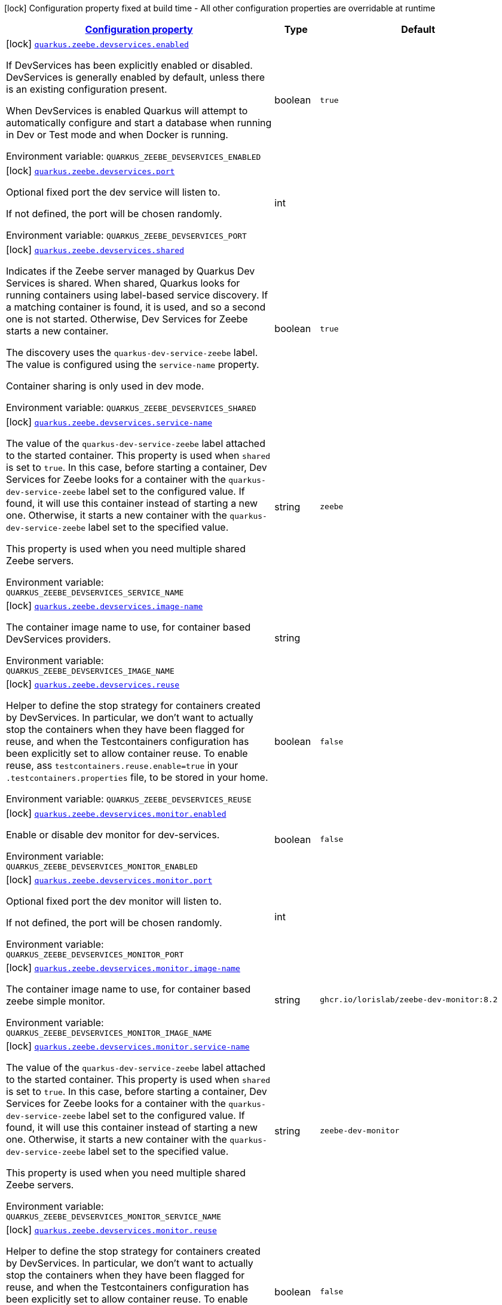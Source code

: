 
:summaryTableId: quarkus-zeebe
[.configuration-legend]
icon:lock[title=Fixed at build time] Configuration property fixed at build time - All other configuration properties are overridable at runtime
[.configuration-reference.searchable, cols="80,.^10,.^10"]
|===

h|[[quarkus-zeebe_configuration]]link:#quarkus-zeebe_configuration[Configuration property]

h|Type
h|Default

a|icon:lock[title=Fixed at build time] [[quarkus-zeebe_quarkus.zeebe.devservices.enabled]]`link:#quarkus-zeebe_quarkus.zeebe.devservices.enabled[quarkus.zeebe.devservices.enabled]`

[.description]
--
If DevServices has been explicitly enabled or disabled. DevServices is generally enabled by default, unless there is an existing configuration present.

When DevServices is enabled Quarkus will attempt to automatically configure and start a database when running in Dev or Test mode and when Docker is running.

ifdef::add-copy-button-to-env-var[]
Environment variable: env_var_with_copy_button:+++QUARKUS_ZEEBE_DEVSERVICES_ENABLED+++[]
endif::add-copy-button-to-env-var[]
ifndef::add-copy-button-to-env-var[]
Environment variable: `+++QUARKUS_ZEEBE_DEVSERVICES_ENABLED+++`
endif::add-copy-button-to-env-var[]
--|boolean 
|`true`


a|icon:lock[title=Fixed at build time] [[quarkus-zeebe_quarkus.zeebe.devservices.port]]`link:#quarkus-zeebe_quarkus.zeebe.devservices.port[quarkus.zeebe.devservices.port]`

[.description]
--
Optional fixed port the dev service will listen to.

If not defined, the port will be chosen randomly.

ifdef::add-copy-button-to-env-var[]
Environment variable: env_var_with_copy_button:+++QUARKUS_ZEEBE_DEVSERVICES_PORT+++[]
endif::add-copy-button-to-env-var[]
ifndef::add-copy-button-to-env-var[]
Environment variable: `+++QUARKUS_ZEEBE_DEVSERVICES_PORT+++`
endif::add-copy-button-to-env-var[]
--|int 
|


a|icon:lock[title=Fixed at build time] [[quarkus-zeebe_quarkus.zeebe.devservices.shared]]`link:#quarkus-zeebe_quarkus.zeebe.devservices.shared[quarkus.zeebe.devservices.shared]`

[.description]
--
Indicates if the Zeebe server managed by Quarkus Dev Services is shared. When shared, Quarkus looks for running containers using label-based service discovery. If a matching container is found, it is used, and so a second one is not started. Otherwise, Dev Services for Zeebe starts a new container.

The discovery uses the `quarkus-dev-service-zeebe` label. The value is configured using the `service-name` property.

Container sharing is only used in dev mode.

ifdef::add-copy-button-to-env-var[]
Environment variable: env_var_with_copy_button:+++QUARKUS_ZEEBE_DEVSERVICES_SHARED+++[]
endif::add-copy-button-to-env-var[]
ifndef::add-copy-button-to-env-var[]
Environment variable: `+++QUARKUS_ZEEBE_DEVSERVICES_SHARED+++`
endif::add-copy-button-to-env-var[]
--|boolean 
|`true`


a|icon:lock[title=Fixed at build time] [[quarkus-zeebe_quarkus.zeebe.devservices.service-name]]`link:#quarkus-zeebe_quarkus.zeebe.devservices.service-name[quarkus.zeebe.devservices.service-name]`

[.description]
--
The value of the `quarkus-dev-service-zeebe` label attached to the started container. This property is used when `shared` is set to `true`. In this case, before starting a container, Dev Services for Zeebe looks for a container with the `quarkus-dev-service-zeebe` label set to the configured value. If found, it will use this container instead of starting a new one. Otherwise, it starts a new container with the `quarkus-dev-service-zeebe` label set to the specified value.

This property is used when you need multiple shared Zeebe servers.

ifdef::add-copy-button-to-env-var[]
Environment variable: env_var_with_copy_button:+++QUARKUS_ZEEBE_DEVSERVICES_SERVICE_NAME+++[]
endif::add-copy-button-to-env-var[]
ifndef::add-copy-button-to-env-var[]
Environment variable: `+++QUARKUS_ZEEBE_DEVSERVICES_SERVICE_NAME+++`
endif::add-copy-button-to-env-var[]
--|string 
|`zeebe`


a|icon:lock[title=Fixed at build time] [[quarkus-zeebe_quarkus.zeebe.devservices.image-name]]`link:#quarkus-zeebe_quarkus.zeebe.devservices.image-name[quarkus.zeebe.devservices.image-name]`

[.description]
--
The container image name to use, for container based DevServices providers.

ifdef::add-copy-button-to-env-var[]
Environment variable: env_var_with_copy_button:+++QUARKUS_ZEEBE_DEVSERVICES_IMAGE_NAME+++[]
endif::add-copy-button-to-env-var[]
ifndef::add-copy-button-to-env-var[]
Environment variable: `+++QUARKUS_ZEEBE_DEVSERVICES_IMAGE_NAME+++`
endif::add-copy-button-to-env-var[]
--|string 
|


a|icon:lock[title=Fixed at build time] [[quarkus-zeebe_quarkus.zeebe.devservices.reuse]]`link:#quarkus-zeebe_quarkus.zeebe.devservices.reuse[quarkus.zeebe.devservices.reuse]`

[.description]
--
Helper to define the stop strategy for containers created by DevServices. In particular, we don't want to actually stop the containers when they have been flagged for reuse, and when the Testcontainers configuration has been explicitly set to allow container reuse. To enable reuse, ass `testcontainers.reuse.enable=true` in your `.testcontainers.properties` file, to be stored in your home.

ifdef::add-copy-button-to-env-var[]
Environment variable: env_var_with_copy_button:+++QUARKUS_ZEEBE_DEVSERVICES_REUSE+++[]
endif::add-copy-button-to-env-var[]
ifndef::add-copy-button-to-env-var[]
Environment variable: `+++QUARKUS_ZEEBE_DEVSERVICES_REUSE+++`
endif::add-copy-button-to-env-var[]
--|boolean 
|`false`


a|icon:lock[title=Fixed at build time] [[quarkus-zeebe_quarkus.zeebe.devservices.monitor.enabled]]`link:#quarkus-zeebe_quarkus.zeebe.devservices.monitor.enabled[quarkus.zeebe.devservices.monitor.enabled]`

[.description]
--
Enable or disable dev monitor for dev-services.

ifdef::add-copy-button-to-env-var[]
Environment variable: env_var_with_copy_button:+++QUARKUS_ZEEBE_DEVSERVICES_MONITOR_ENABLED+++[]
endif::add-copy-button-to-env-var[]
ifndef::add-copy-button-to-env-var[]
Environment variable: `+++QUARKUS_ZEEBE_DEVSERVICES_MONITOR_ENABLED+++`
endif::add-copy-button-to-env-var[]
--|boolean 
|`false`


a|icon:lock[title=Fixed at build time] [[quarkus-zeebe_quarkus.zeebe.devservices.monitor.port]]`link:#quarkus-zeebe_quarkus.zeebe.devservices.monitor.port[quarkus.zeebe.devservices.monitor.port]`

[.description]
--
Optional fixed port the dev monitor will listen to.

If not defined, the port will be chosen randomly.

ifdef::add-copy-button-to-env-var[]
Environment variable: env_var_with_copy_button:+++QUARKUS_ZEEBE_DEVSERVICES_MONITOR_PORT+++[]
endif::add-copy-button-to-env-var[]
ifndef::add-copy-button-to-env-var[]
Environment variable: `+++QUARKUS_ZEEBE_DEVSERVICES_MONITOR_PORT+++`
endif::add-copy-button-to-env-var[]
--|int 
|


a|icon:lock[title=Fixed at build time] [[quarkus-zeebe_quarkus.zeebe.devservices.monitor.image-name]]`link:#quarkus-zeebe_quarkus.zeebe.devservices.monitor.image-name[quarkus.zeebe.devservices.monitor.image-name]`

[.description]
--
The container image name to use, for container based zeebe simple monitor.

ifdef::add-copy-button-to-env-var[]
Environment variable: env_var_with_copy_button:+++QUARKUS_ZEEBE_DEVSERVICES_MONITOR_IMAGE_NAME+++[]
endif::add-copy-button-to-env-var[]
ifndef::add-copy-button-to-env-var[]
Environment variable: `+++QUARKUS_ZEEBE_DEVSERVICES_MONITOR_IMAGE_NAME+++`
endif::add-copy-button-to-env-var[]
--|string 
|`ghcr.io/lorislab/zeebe-dev-monitor:8.2`


a|icon:lock[title=Fixed at build time] [[quarkus-zeebe_quarkus.zeebe.devservices.monitor.service-name]]`link:#quarkus-zeebe_quarkus.zeebe.devservices.monitor.service-name[quarkus.zeebe.devservices.monitor.service-name]`

[.description]
--
The value of the `quarkus-dev-service-zeebe` label attached to the started container. This property is used when `shared` is set to `true`. In this case, before starting a container, Dev Services for Zeebe looks for a container with the `quarkus-dev-service-zeebe` label set to the configured value. If found, it will use this container instead of starting a new one. Otherwise, it starts a new container with the `quarkus-dev-service-zeebe` label set to the specified value.

This property is used when you need multiple shared Zeebe servers.

ifdef::add-copy-button-to-env-var[]
Environment variable: env_var_with_copy_button:+++QUARKUS_ZEEBE_DEVSERVICES_MONITOR_SERVICE_NAME+++[]
endif::add-copy-button-to-env-var[]
ifndef::add-copy-button-to-env-var[]
Environment variable: `+++QUARKUS_ZEEBE_DEVSERVICES_MONITOR_SERVICE_NAME+++`
endif::add-copy-button-to-env-var[]
--|string 
|`zeebe-dev-monitor`


a|icon:lock[title=Fixed at build time] [[quarkus-zeebe_quarkus.zeebe.devservices.monitor.reuse]]`link:#quarkus-zeebe_quarkus.zeebe.devservices.monitor.reuse[quarkus.zeebe.devservices.monitor.reuse]`

[.description]
--
Helper to define the stop strategy for containers created by DevServices. In particular, we don't want to actually stop the containers when they have been flagged for reuse, and when the Testcontainers configuration has been explicitly set to allow container reuse. To enable reuse, ass `testcontainers.reuse.enable=true` in your `.testcontainers.properties` file, to be stored in your home.

ifdef::add-copy-button-to-env-var[]
Environment variable: env_var_with_copy_button:+++QUARKUS_ZEEBE_DEVSERVICES_MONITOR_REUSE+++[]
endif::add-copy-button-to-env-var[]
ifndef::add-copy-button-to-env-var[]
Environment variable: `+++QUARKUS_ZEEBE_DEVSERVICES_MONITOR_REUSE+++`
endif::add-copy-button-to-env-var[]
--|boolean 
|`false`


a|icon:lock[title=Fixed at build time] [[quarkus-zeebe_quarkus.zeebe.devservices.test.receiver-port]]`link:#quarkus-zeebe_quarkus.zeebe.devservices.test.receiver-port[quarkus.zeebe.devservices.test.receiver-port]`

[.description]
--
Optional fixed debug export receiver port the dev service will listen to.

If not defined, the port will be chosen randomly.

ifdef::add-copy-button-to-env-var[]
Environment variable: env_var_with_copy_button:+++QUARKUS_ZEEBE_DEVSERVICES_TEST_RECEIVER_PORT+++[]
endif::add-copy-button-to-env-var[]
ifndef::add-copy-button-to-env-var[]
Environment variable: `+++QUARKUS_ZEEBE_DEVSERVICES_TEST_RECEIVER_PORT+++`
endif::add-copy-button-to-env-var[]
--|int 
|


a|icon:lock[title=Fixed at build time] [[quarkus-zeebe_quarkus.zeebe.devservices.test.exporter]]`link:#quarkus-zeebe_quarkus.zeebe.devservices.test.exporter[quarkus.zeebe.devservices.test.exporter]`

[.description]
--
Disable or enable debug exporter for the test.

ifdef::add-copy-button-to-env-var[]
Environment variable: env_var_with_copy_button:+++QUARKUS_ZEEBE_DEVSERVICES_TEST_EXPORTER+++[]
endif::add-copy-button-to-env-var[]
ifndef::add-copy-button-to-env-var[]
Environment variable: `+++QUARKUS_ZEEBE_DEVSERVICES_TEST_EXPORTER+++`
endif::add-copy-button-to-env-var[]
--|boolean 
|`true`


a|icon:lock[title=Fixed at build time] [[quarkus-zeebe_quarkus.zeebe.devservices.debug-exporter.enabled]]`link:#quarkus-zeebe_quarkus.zeebe.devservices.debug-exporter.enabled[quarkus.zeebe.devservices.debug-exporter.enabled]`

[.description]
--
Enable or disable debug exporter.

ifdef::add-copy-button-to-env-var[]
Environment variable: env_var_with_copy_button:+++QUARKUS_ZEEBE_DEVSERVICES_DEBUG_EXPORTER_ENABLED+++[]
endif::add-copy-button-to-env-var[]
ifndef::add-copy-button-to-env-var[]
Environment variable: `+++QUARKUS_ZEEBE_DEVSERVICES_DEBUG_EXPORTER_ENABLED+++`
endif::add-copy-button-to-env-var[]
--|boolean 
|`false`


a|icon:lock[title=Fixed at build time] [[quarkus-zeebe_quarkus.zeebe.devservices.debug-exporter.receiver-port]]`link:#quarkus-zeebe_quarkus.zeebe.devservices.debug-exporter.receiver-port[quarkus.zeebe.devservices.debug-exporter.receiver-port]`

[.description]
--
Fixed debug export receiver port the localhost service will listen to.

ifdef::add-copy-button-to-env-var[]
Environment variable: env_var_with_copy_button:+++QUARKUS_ZEEBE_DEVSERVICES_DEBUG_EXPORTER_RECEIVER_PORT+++[]
endif::add-copy-button-to-env-var[]
ifndef::add-copy-button-to-env-var[]
Environment variable: `+++QUARKUS_ZEEBE_DEVSERVICES_DEBUG_EXPORTER_RECEIVER_PORT+++`
endif::add-copy-button-to-env-var[]
--|int 
|`8080`


a|icon:lock[title=Fixed at build time] [[quarkus-zeebe_quarkus.zeebe.dev-mode.watch-bpmn-files]]`link:#quarkus-zeebe_quarkus.zeebe.dev-mode.watch-bpmn-files[quarkus.zeebe.dev-mode.watch-bpmn-files]`

[.description]
--
Observe changes in the bpmn files.

ifdef::add-copy-button-to-env-var[]
Environment variable: env_var_with_copy_button:+++QUARKUS_ZEEBE_DEV_MODE_WATCH_BPMN_FILES+++[]
endif::add-copy-button-to-env-var[]
ifndef::add-copy-button-to-env-var[]
Environment variable: `+++QUARKUS_ZEEBE_DEV_MODE_WATCH_BPMN_FILES+++`
endif::add-copy-button-to-env-var[]
--|boolean 
|`true`


a|icon:lock[title=Fixed at build time] [[quarkus-zeebe_quarkus.zeebe.dev-mode.watch-bpmn-dir]]`link:#quarkus-zeebe_quarkus.zeebe.dev-mode.watch-bpmn-dir[quarkus.zeebe.dev-mode.watch-bpmn-dir]`

[.description]
--
Observe changes in the bpmn directory and subdirectories.

ifdef::add-copy-button-to-env-var[]
Environment variable: env_var_with_copy_button:+++QUARKUS_ZEEBE_DEV_MODE_WATCH_BPMN_DIR+++[]
endif::add-copy-button-to-env-var[]
ifndef::add-copy-button-to-env-var[]
Environment variable: `+++QUARKUS_ZEEBE_DEV_MODE_WATCH_BPMN_DIR+++`
endif::add-copy-button-to-env-var[]
--|boolean 
|`true`


a|icon:lock[title=Fixed at build time] [[quarkus-zeebe_quarkus.zeebe.dev-mode.watch-job-worker]]`link:#quarkus-zeebe_quarkus.zeebe.dev-mode.watch-job-worker[quarkus.zeebe.dev-mode.watch-job-worker]`

[.description]
--
Observe changes in the job worker.

ifdef::add-copy-button-to-env-var[]
Environment variable: env_var_with_copy_button:+++QUARKUS_ZEEBE_DEV_MODE_WATCH_JOB_WORKER+++[]
endif::add-copy-button-to-env-var[]
ifndef::add-copy-button-to-env-var[]
Environment variable: `+++QUARKUS_ZEEBE_DEV_MODE_WATCH_JOB_WORKER+++`
endif::add-copy-button-to-env-var[]
--|boolean 
|`true`


a|icon:lock[title=Fixed at build time] [[quarkus-zeebe_quarkus.zeebe.resources.enabled]]`link:#quarkus-zeebe_quarkus.zeebe.resources.enabled[quarkus.zeebe.resources.enabled]`

[.description]
--
Whether an auto scan BPMN process folder. Default true

ifdef::add-copy-button-to-env-var[]
Environment variable: env_var_with_copy_button:+++QUARKUS_ZEEBE_RESOURCES_ENABLED+++[]
endif::add-copy-button-to-env-var[]
ifndef::add-copy-button-to-env-var[]
Environment variable: `+++QUARKUS_ZEEBE_RESOURCES_ENABLED+++`
endif::add-copy-button-to-env-var[]
--|boolean 
|`true`


a|icon:lock[title=Fixed at build time] [[quarkus-zeebe_quarkus.zeebe.resources.location]]`link:#quarkus-zeebe_quarkus.zeebe.resources.location[quarkus.zeebe.resources.location]`

[.description]
--
BPMN process root folder. Default bpmn

ifdef::add-copy-button-to-env-var[]
Environment variable: env_var_with_copy_button:+++QUARKUS_ZEEBE_RESOURCES_LOCATION+++[]
endif::add-copy-button-to-env-var[]
ifndef::add-copy-button-to-env-var[]
Environment variable: `+++QUARKUS_ZEEBE_RESOURCES_LOCATION+++`
endif::add-copy-button-to-env-var[]
--|string 
|`bpmn`


a|icon:lock[title=Fixed at build time] [[quarkus-zeebe_quarkus.zeebe.metrics.enabled]]`link:#quarkus-zeebe_quarkus.zeebe.metrics.enabled[quarkus.zeebe.metrics.enabled]`

[.description]
--
Whether a metrics is enabled in case the micrometer or micro-profile metrics extension is present.

ifdef::add-copy-button-to-env-var[]
Environment variable: env_var_with_copy_button:+++QUARKUS_ZEEBE_METRICS_ENABLED+++[]
endif::add-copy-button-to-env-var[]
ifndef::add-copy-button-to-env-var[]
Environment variable: `+++QUARKUS_ZEEBE_METRICS_ENABLED+++`
endif::add-copy-button-to-env-var[]
--|boolean 
|`true`


a|icon:lock[title=Fixed at build time] [[quarkus-zeebe_quarkus.zeebe.health.enabled]]`link:#quarkus-zeebe_quarkus.zeebe.health.enabled[quarkus.zeebe.health.enabled]`

[.description]
--
Whether a health check is published in case the smallrye-health extension is present.

ifdef::add-copy-button-to-env-var[]
Environment variable: env_var_with_copy_button:+++QUARKUS_ZEEBE_HEALTH_ENABLED+++[]
endif::add-copy-button-to-env-var[]
ifndef::add-copy-button-to-env-var[]
Environment variable: `+++QUARKUS_ZEEBE_HEALTH_ENABLED+++`
endif::add-copy-button-to-env-var[]
--|boolean 
|`true`


a|icon:lock[title=Fixed at build time] [[quarkus-zeebe_quarkus.zeebe.tracing.enabled]]`link:#quarkus-zeebe_quarkus.zeebe.tracing.enabled[quarkus.zeebe.tracing.enabled]`

[.description]
--
Whether an opentracing is published in case the smallrye-opentracing extension is present.

ifdef::add-copy-button-to-env-var[]
Environment variable: env_var_with_copy_button:+++QUARKUS_ZEEBE_TRACING_ENABLED+++[]
endif::add-copy-button-to-env-var[]
ifndef::add-copy-button-to-env-var[]
Environment variable: `+++QUARKUS_ZEEBE_TRACING_ENABLED+++`
endif::add-copy-button-to-env-var[]
--|boolean 
|`true`


a| [[quarkus-zeebe_quarkus.zeebe.client.broker.gateway-address]]`link:#quarkus-zeebe_quarkus.zeebe.client.broker.gateway-address[quarkus.zeebe.client.broker.gateway-address]`

[.description]
--
Zeebe gateway address. Default: localhost:26500

ifdef::add-copy-button-to-env-var[]
Environment variable: env_var_with_copy_button:+++QUARKUS_ZEEBE_CLIENT_BROKER_GATEWAY_ADDRESS+++[]
endif::add-copy-button-to-env-var[]
ifndef::add-copy-button-to-env-var[]
Environment variable: `+++QUARKUS_ZEEBE_CLIENT_BROKER_GATEWAY_ADDRESS+++`
endif::add-copy-button-to-env-var[]
--|string 
|`localhost:26500`


a| [[quarkus-zeebe_quarkus.zeebe.client.broker.keep-alive]]`link:#quarkus-zeebe_quarkus.zeebe.client.broker.keep-alive[quarkus.zeebe.client.broker.keep-alive]`

[.description]
--
Client keep alive duration

ifdef::add-copy-button-to-env-var[]
Environment variable: env_var_with_copy_button:+++QUARKUS_ZEEBE_CLIENT_BROKER_KEEP_ALIVE+++[]
endif::add-copy-button-to-env-var[]
ifndef::add-copy-button-to-env-var[]
Environment variable: `+++QUARKUS_ZEEBE_CLIENT_BROKER_KEEP_ALIVE+++`
endif::add-copy-button-to-env-var[]
--|link:https://docs.oracle.com/javase/8/docs/api/java/time/Duration.html[Duration]
  link:#duration-note-anchor-{summaryTableId}[icon:question-circle[], title=More information about the Duration format]
|`PT45S`


a| [[quarkus-zeebe_quarkus.zeebe.client.cloud.cluster-id]]`link:#quarkus-zeebe_quarkus.zeebe.client.cloud.cluster-id[quarkus.zeebe.client.cloud.cluster-id]`

[.description]
--
Cloud cluster ID

ifdef::add-copy-button-to-env-var[]
Environment variable: env_var_with_copy_button:+++QUARKUS_ZEEBE_CLIENT_CLOUD_CLUSTER_ID+++[]
endif::add-copy-button-to-env-var[]
ifndef::add-copy-button-to-env-var[]
Environment variable: `+++QUARKUS_ZEEBE_CLIENT_CLOUD_CLUSTER_ID+++`
endif::add-copy-button-to-env-var[]
--|string 
|


a| [[quarkus-zeebe_quarkus.zeebe.client.cloud.client-id]]`link:#quarkus-zeebe_quarkus.zeebe.client.cloud.client-id[quarkus.zeebe.client.cloud.client-id]`

[.description]
--
Cloud client secret ID

ifdef::add-copy-button-to-env-var[]
Environment variable: env_var_with_copy_button:+++QUARKUS_ZEEBE_CLIENT_CLOUD_CLIENT_ID+++[]
endif::add-copy-button-to-env-var[]
ifndef::add-copy-button-to-env-var[]
Environment variable: `+++QUARKUS_ZEEBE_CLIENT_CLOUD_CLIENT_ID+++`
endif::add-copy-button-to-env-var[]
--|string 
|


a| [[quarkus-zeebe_quarkus.zeebe.client.cloud.client-secret]]`link:#quarkus-zeebe_quarkus.zeebe.client.cloud.client-secret[quarkus.zeebe.client.cloud.client-secret]`

[.description]
--
Specify a client secret to request an access token.

ifdef::add-copy-button-to-env-var[]
Environment variable: env_var_with_copy_button:+++QUARKUS_ZEEBE_CLIENT_CLOUD_CLIENT_SECRET+++[]
endif::add-copy-button-to-env-var[]
ifndef::add-copy-button-to-env-var[]
Environment variable: `+++QUARKUS_ZEEBE_CLIENT_CLOUD_CLIENT_SECRET+++`
endif::add-copy-button-to-env-var[]
--|string 
|


a| [[quarkus-zeebe_quarkus.zeebe.client.cloud.region]]`link:#quarkus-zeebe_quarkus.zeebe.client.cloud.region[quarkus.zeebe.client.cloud.region]`

[.description]
--
Cloud region

ifdef::add-copy-button-to-env-var[]
Environment variable: env_var_with_copy_button:+++QUARKUS_ZEEBE_CLIENT_CLOUD_REGION+++[]
endif::add-copy-button-to-env-var[]
ifndef::add-copy-button-to-env-var[]
Environment variable: `+++QUARKUS_ZEEBE_CLIENT_CLOUD_REGION+++`
endif::add-copy-button-to-env-var[]
--|string 
|`bru-2`


a| [[quarkus-zeebe_quarkus.zeebe.client.cloud.base-url]]`link:#quarkus-zeebe_quarkus.zeebe.client.cloud.base-url[quarkus.zeebe.client.cloud.base-url]`

[.description]
--
Cloud base URL

ifdef::add-copy-button-to-env-var[]
Environment variable: env_var_with_copy_button:+++QUARKUS_ZEEBE_CLIENT_CLOUD_BASE_URL+++[]
endif::add-copy-button-to-env-var[]
ifndef::add-copy-button-to-env-var[]
Environment variable: `+++QUARKUS_ZEEBE_CLIENT_CLOUD_BASE_URL+++`
endif::add-copy-button-to-env-var[]
--|string 
|`zeebe.camunda.io`


a| [[quarkus-zeebe_quarkus.zeebe.client.cloud.auth-url]]`link:#quarkus-zeebe_quarkus.zeebe.client.cloud.auth-url[quarkus.zeebe.client.cloud.auth-url]`

[.description]
--
Cloud authorization server URL

ifdef::add-copy-button-to-env-var[]
Environment variable: env_var_with_copy_button:+++QUARKUS_ZEEBE_CLIENT_CLOUD_AUTH_URL+++[]
endif::add-copy-button-to-env-var[]
ifndef::add-copy-button-to-env-var[]
Environment variable: `+++QUARKUS_ZEEBE_CLIENT_CLOUD_AUTH_URL+++`
endif::add-copy-button-to-env-var[]
--|string 
|`https://login.cloud.camunda.io/oauth/token`


a| [[quarkus-zeebe_quarkus.zeebe.client.cloud.port]]`link:#quarkus-zeebe_quarkus.zeebe.client.cloud.port[quarkus.zeebe.client.cloud.port]`

[.description]
--
Cloud port

ifdef::add-copy-button-to-env-var[]
Environment variable: env_var_with_copy_button:+++QUARKUS_ZEEBE_CLIENT_CLOUD_PORT+++[]
endif::add-copy-button-to-env-var[]
ifndef::add-copy-button-to-env-var[]
Environment variable: `+++QUARKUS_ZEEBE_CLIENT_CLOUD_PORT+++`
endif::add-copy-button-to-env-var[]
--|int 
|`443`


a| [[quarkus-zeebe_quarkus.zeebe.client.cloud.credentials-cache-path]]`link:#quarkus-zeebe_quarkus.zeebe.client.cloud.credentials-cache-path[quarkus.zeebe.client.cloud.credentials-cache-path]`

[.description]
--
Cloud credentials cache path

ifdef::add-copy-button-to-env-var[]
Environment variable: env_var_with_copy_button:+++QUARKUS_ZEEBE_CLIENT_CLOUD_CREDENTIALS_CACHE_PATH+++[]
endif::add-copy-button-to-env-var[]
ifndef::add-copy-button-to-env-var[]
Environment variable: `+++QUARKUS_ZEEBE_CLIENT_CLOUD_CREDENTIALS_CACHE_PATH+++`
endif::add-copy-button-to-env-var[]
--|string 
|


a| [[quarkus-zeebe_quarkus.zeebe.client.oauth.client-id]]`link:#quarkus-zeebe_quarkus.zeebe.client.oauth.client-id[quarkus.zeebe.client.oauth.client-id]`

[.description]
--
OAuth client secret ID

ifdef::add-copy-button-to-env-var[]
Environment variable: env_var_with_copy_button:+++QUARKUS_ZEEBE_CLIENT_OAUTH_CLIENT_ID+++[]
endif::add-copy-button-to-env-var[]
ifndef::add-copy-button-to-env-var[]
Environment variable: `+++QUARKUS_ZEEBE_CLIENT_OAUTH_CLIENT_ID+++`
endif::add-copy-button-to-env-var[]
--|string 
|


a| [[quarkus-zeebe_quarkus.zeebe.client.oauth.client-secret]]`link:#quarkus-zeebe_quarkus.zeebe.client.oauth.client-secret[quarkus.zeebe.client.oauth.client-secret]`

[.description]
--
Specify a client secret to request an access token.

ifdef::add-copy-button-to-env-var[]
Environment variable: env_var_with_copy_button:+++QUARKUS_ZEEBE_CLIENT_OAUTH_CLIENT_SECRET+++[]
endif::add-copy-button-to-env-var[]
ifndef::add-copy-button-to-env-var[]
Environment variable: `+++QUARKUS_ZEEBE_CLIENT_OAUTH_CLIENT_SECRET+++`
endif::add-copy-button-to-env-var[]
--|string 
|


a| [[quarkus-zeebe_quarkus.zeebe.client.oauth.auth-url]]`link:#quarkus-zeebe_quarkus.zeebe.client.oauth.auth-url[quarkus.zeebe.client.oauth.auth-url]`

[.description]
--
Authorization server URL

ifdef::add-copy-button-to-env-var[]
Environment variable: env_var_with_copy_button:+++QUARKUS_ZEEBE_CLIENT_OAUTH_AUTH_URL+++[]
endif::add-copy-button-to-env-var[]
ifndef::add-copy-button-to-env-var[]
Environment variable: `+++QUARKUS_ZEEBE_CLIENT_OAUTH_AUTH_URL+++`
endif::add-copy-button-to-env-var[]
--|string 
|`https://login.cloud.camunda.io/oauth/token`


a| [[quarkus-zeebe_quarkus.zeebe.client.oauth.credentials-cache-path]]`link:#quarkus-zeebe_quarkus.zeebe.client.oauth.credentials-cache-path[quarkus.zeebe.client.oauth.credentials-cache-path]`

[.description]
--
Credentials cache path

ifdef::add-copy-button-to-env-var[]
Environment variable: env_var_with_copy_button:+++QUARKUS_ZEEBE_CLIENT_OAUTH_CREDENTIALS_CACHE_PATH+++[]
endif::add-copy-button-to-env-var[]
ifndef::add-copy-button-to-env-var[]
Environment variable: `+++QUARKUS_ZEEBE_CLIENT_OAUTH_CREDENTIALS_CACHE_PATH+++`
endif::add-copy-button-to-env-var[]
--|string 
|


a| [[quarkus-zeebe_quarkus.zeebe.client.oauth.connect-timeout]]`link:#quarkus-zeebe_quarkus.zeebe.client.oauth.connect-timeout[quarkus.zeebe.client.oauth.connect-timeout]`

[.description]
--
OAuth connect timeout

ifdef::add-copy-button-to-env-var[]
Environment variable: env_var_with_copy_button:+++QUARKUS_ZEEBE_CLIENT_OAUTH_CONNECT_TIMEOUT+++[]
endif::add-copy-button-to-env-var[]
ifndef::add-copy-button-to-env-var[]
Environment variable: `+++QUARKUS_ZEEBE_CLIENT_OAUTH_CONNECT_TIMEOUT+++`
endif::add-copy-button-to-env-var[]
--|link:https://docs.oracle.com/javase/8/docs/api/java/time/Duration.html[Duration]
  link:#duration-note-anchor-{summaryTableId}[icon:question-circle[], title=More information about the Duration format]
|`PT5S`


a| [[quarkus-zeebe_quarkus.zeebe.client.oauth.read-timeout]]`link:#quarkus-zeebe_quarkus.zeebe.client.oauth.read-timeout[quarkus.zeebe.client.oauth.read-timeout]`

[.description]
--
OAuth read timeout

ifdef::add-copy-button-to-env-var[]
Environment variable: env_var_with_copy_button:+++QUARKUS_ZEEBE_CLIENT_OAUTH_READ_TIMEOUT+++[]
endif::add-copy-button-to-env-var[]
ifndef::add-copy-button-to-env-var[]
Environment variable: `+++QUARKUS_ZEEBE_CLIENT_OAUTH_READ_TIMEOUT+++`
endif::add-copy-button-to-env-var[]
--|link:https://docs.oracle.com/javase/8/docs/api/java/time/Duration.html[Duration]
  link:#duration-note-anchor-{summaryTableId}[icon:question-circle[], title=More information about the Duration format]
|`PT5S`


a| [[quarkus-zeebe_quarkus.zeebe.client.oauth.token-audience]]`link:#quarkus-zeebe_quarkus.zeebe.client.oauth.token-audience[quarkus.zeebe.client.oauth.token-audience]`

[.description]
--
Zeebe token audience

ifdef::add-copy-button-to-env-var[]
Environment variable: env_var_with_copy_button:+++QUARKUS_ZEEBE_CLIENT_OAUTH_TOKEN_AUDIENCE+++[]
endif::add-copy-button-to-env-var[]
ifndef::add-copy-button-to-env-var[]
Environment variable: `+++QUARKUS_ZEEBE_CLIENT_OAUTH_TOKEN_AUDIENCE+++`
endif::add-copy-button-to-env-var[]
--|string 
|


a| [[quarkus-zeebe_quarkus.zeebe.client.auto-complete.max-retries]]`link:#quarkus-zeebe_quarkus.zeebe.client.auto-complete.max-retries[quarkus.zeebe.client.auto-complete.max-retries]`

[.description]
--
Maximum retries for the auto-completion command.

ifdef::add-copy-button-to-env-var[]
Environment variable: env_var_with_copy_button:+++QUARKUS_ZEEBE_CLIENT_AUTO_COMPLETE_MAX_RETRIES+++[]
endif::add-copy-button-to-env-var[]
ifndef::add-copy-button-to-env-var[]
Environment variable: `+++QUARKUS_ZEEBE_CLIENT_AUTO_COMPLETE_MAX_RETRIES+++`
endif::add-copy-button-to-env-var[]
--|int 
|`20`


a| [[quarkus-zeebe_quarkus.zeebe.client.auto-complete.retry-delay]]`link:#quarkus-zeebe_quarkus.zeebe.client.auto-complete.retry-delay[quarkus.zeebe.client.auto-complete.retry-delay]`

[.description]
--
Maximum retries for the auto-completion command.

ifdef::add-copy-button-to-env-var[]
Environment variable: env_var_with_copy_button:+++QUARKUS_ZEEBE_CLIENT_AUTO_COMPLETE_RETRY_DELAY+++[]
endif::add-copy-button-to-env-var[]
ifndef::add-copy-button-to-env-var[]
Environment variable: `+++QUARKUS_ZEEBE_CLIENT_AUTO_COMPLETE_RETRY_DELAY+++`
endif::add-copy-button-to-env-var[]
--|long 
|`50`


a| [[quarkus-zeebe_quarkus.zeebe.client.auto-complete.exp-backoff-factor]]`link:#quarkus-zeebe_quarkus.zeebe.client.auto-complete.exp-backoff-factor[quarkus.zeebe.client.auto-complete.exp-backoff-factor]`

[.description]
--
Sets the backoff supplier. The supplier is called to determine the retry delay after each failed request; the worker then waits until the returned delay has elapsed before sending the next request. Note that this is used only for the polling mechanism - failures in the JobHandler should be handled there, and retried there if need be. Sets the backoff multiplication factor. The previous delay is multiplied by this factor. Default is 1.5.

ifdef::add-copy-button-to-env-var[]
Environment variable: env_var_with_copy_button:+++QUARKUS_ZEEBE_CLIENT_AUTO_COMPLETE_EXP_BACKOFF_FACTOR+++[]
endif::add-copy-button-to-env-var[]
ifndef::add-copy-button-to-env-var[]
Environment variable: `+++QUARKUS_ZEEBE_CLIENT_AUTO_COMPLETE_EXP_BACKOFF_FACTOR+++`
endif::add-copy-button-to-env-var[]
--|double 
|`1.5`


a| [[quarkus-zeebe_quarkus.zeebe.client.auto-complete.exp-jitter-factor]]`link:#quarkus-zeebe_quarkus.zeebe.client.auto-complete.exp-jitter-factor[quarkus.zeebe.client.auto-complete.exp-jitter-factor]`

[.description]
--
Sets the jitter factor. The next delay is changed randomly within a range of {plus}/- this factor. For example, if the next delay is calculated to be 1s and the jitterFactor is 0.1 then the actual next delay can be somewhere between 0.9 and 1.1s. Default is 0.2

ifdef::add-copy-button-to-env-var[]
Environment variable: env_var_with_copy_button:+++QUARKUS_ZEEBE_CLIENT_AUTO_COMPLETE_EXP_JITTER_FACTOR+++[]
endif::add-copy-button-to-env-var[]
ifndef::add-copy-button-to-env-var[]
Environment variable: `+++QUARKUS_ZEEBE_CLIENT_AUTO_COMPLETE_EXP_JITTER_FACTOR+++`
endif::add-copy-button-to-env-var[]
--|double 
|`0.2`


a| [[quarkus-zeebe_quarkus.zeebe.client.auto-complete.exp-max-delay]]`link:#quarkus-zeebe_quarkus.zeebe.client.auto-complete.exp-max-delay[quarkus.zeebe.client.auto-complete.exp-max-delay]`

[.description]
--
Sets the maximum retry delay. Note that the jitter may push the retry delay over this maximum. Default is 1000ms.

ifdef::add-copy-button-to-env-var[]
Environment variable: env_var_with_copy_button:+++QUARKUS_ZEEBE_CLIENT_AUTO_COMPLETE_EXP_MAX_DELAY+++[]
endif::add-copy-button-to-env-var[]
ifndef::add-copy-button-to-env-var[]
Environment variable: `+++QUARKUS_ZEEBE_CLIENT_AUTO_COMPLETE_EXP_MAX_DELAY+++`
endif::add-copy-button-to-env-var[]
--|long 
|`1000`


a| [[quarkus-zeebe_quarkus.zeebe.client.auto-complete.exp-min-delay]]`link:#quarkus-zeebe_quarkus.zeebe.client.auto-complete.exp-min-delay[quarkus.zeebe.client.auto-complete.exp-min-delay]`

[.description]
--
Sets the minimum retry delay. Note that the jitter may push the retry delay below this minimum. Default is 50ms.

ifdef::add-copy-button-to-env-var[]
Environment variable: env_var_with_copy_button:+++QUARKUS_ZEEBE_CLIENT_AUTO_COMPLETE_EXP_MIN_DELAY+++[]
endif::add-copy-button-to-env-var[]
ifndef::add-copy-button-to-env-var[]
Environment variable: `+++QUARKUS_ZEEBE_CLIENT_AUTO_COMPLETE_EXP_MIN_DELAY+++`
endif::add-copy-button-to-env-var[]
--|long 
|`50`


a| [[quarkus-zeebe_quarkus.zeebe.client.message.time-to-live]]`link:#quarkus-zeebe_quarkus.zeebe.client.message.time-to-live[quarkus.zeebe.client.message.time-to-live]`

[.description]
--
Client message time to live duration.

ifdef::add-copy-button-to-env-var[]
Environment variable: env_var_with_copy_button:+++QUARKUS_ZEEBE_CLIENT_MESSAGE_TIME_TO_LIVE+++[]
endif::add-copy-button-to-env-var[]
ifndef::add-copy-button-to-env-var[]
Environment variable: `+++QUARKUS_ZEEBE_CLIENT_MESSAGE_TIME_TO_LIVE+++`
endif::add-copy-button-to-env-var[]
--|link:https://docs.oracle.com/javase/8/docs/api/java/time/Duration.html[Duration]
  link:#duration-note-anchor-{summaryTableId}[icon:question-circle[], title=More information about the Duration format]
|`PT1H`


a| [[quarkus-zeebe_quarkus.zeebe.client.security.plaintext]]`link:#quarkus-zeebe_quarkus.zeebe.client.security.plaintext[quarkus.zeebe.client.security.plaintext]`

[.description]
--
Client security plaintext flag.

ifdef::add-copy-button-to-env-var[]
Environment variable: env_var_with_copy_button:+++QUARKUS_ZEEBE_CLIENT_SECURITY_PLAINTEXT+++[]
endif::add-copy-button-to-env-var[]
ifndef::add-copy-button-to-env-var[]
Environment variable: `+++QUARKUS_ZEEBE_CLIENT_SECURITY_PLAINTEXT+++`
endif::add-copy-button-to-env-var[]
--|boolean 
|`true`


a| [[quarkus-zeebe_quarkus.zeebe.client.security.cert-path]]`link:#quarkus-zeebe_quarkus.zeebe.client.security.cert-path[quarkus.zeebe.client.security.cert-path]`

[.description]
--
Specify a path to a certificate with which to validate gateway requests.

ifdef::add-copy-button-to-env-var[]
Environment variable: env_var_with_copy_button:+++QUARKUS_ZEEBE_CLIENT_SECURITY_CERT_PATH+++[]
endif::add-copy-button-to-env-var[]
ifndef::add-copy-button-to-env-var[]
Environment variable: `+++QUARKUS_ZEEBE_CLIENT_SECURITY_CERT_PATH+++`
endif::add-copy-button-to-env-var[]
--|string 
|


a| [[quarkus-zeebe_quarkus.zeebe.client.security.override-authority]]`link:#quarkus-zeebe_quarkus.zeebe.client.security.override-authority[quarkus.zeebe.client.security.override-authority]`

[.description]
--
Overrides the authority used with TLS virtual hosting. Specifically, to override hostname verification in the TLS handshake. It does not change what host is actually connected to.

ifdef::add-copy-button-to-env-var[]
Environment variable: env_var_with_copy_button:+++QUARKUS_ZEEBE_CLIENT_SECURITY_OVERRIDE_AUTHORITY+++[]
endif::add-copy-button-to-env-var[]
ifndef::add-copy-button-to-env-var[]
Environment variable: `+++QUARKUS_ZEEBE_CLIENT_SECURITY_OVERRIDE_AUTHORITY+++`
endif::add-copy-button-to-env-var[]
--|string 
|


a| [[quarkus-zeebe_quarkus.zeebe.client.job.max-jobs-active]]`link:#quarkus-zeebe_quarkus.zeebe.client.job.max-jobs-active[quarkus.zeebe.client.job.max-jobs-active]`

[.description]
--
Client worker maximum active jobs.

ifdef::add-copy-button-to-env-var[]
Environment variable: env_var_with_copy_button:+++QUARKUS_ZEEBE_CLIENT_JOB_MAX_JOBS_ACTIVE+++[]
endif::add-copy-button-to-env-var[]
ifndef::add-copy-button-to-env-var[]
Environment variable: `+++QUARKUS_ZEEBE_CLIENT_JOB_MAX_JOBS_ACTIVE+++`
endif::add-copy-button-to-env-var[]
--|int 
|`32`


a| [[quarkus-zeebe_quarkus.zeebe.client.job.worker-execution-threads]]`link:#quarkus-zeebe_quarkus.zeebe.client.job.worker-execution-threads[quarkus.zeebe.client.job.worker-execution-threads]`

[.description]
--
Client worker number of threads

ifdef::add-copy-button-to-env-var[]
Environment variable: env_var_with_copy_button:+++QUARKUS_ZEEBE_CLIENT_JOB_WORKER_EXECUTION_THREADS+++[]
endif::add-copy-button-to-env-var[]
ifndef::add-copy-button-to-env-var[]
Environment variable: `+++QUARKUS_ZEEBE_CLIENT_JOB_WORKER_EXECUTION_THREADS+++`
endif::add-copy-button-to-env-var[]
--|int 
|`1`


a| [[quarkus-zeebe_quarkus.zeebe.client.job.worker-name]]`link:#quarkus-zeebe_quarkus.zeebe.client.job.worker-name[quarkus.zeebe.client.job.worker-name]`

[.description]
--
Client worker default name

ifdef::add-copy-button-to-env-var[]
Environment variable: env_var_with_copy_button:+++QUARKUS_ZEEBE_CLIENT_JOB_WORKER_NAME+++[]
endif::add-copy-button-to-env-var[]
ifndef::add-copy-button-to-env-var[]
Environment variable: `+++QUARKUS_ZEEBE_CLIENT_JOB_WORKER_NAME+++`
endif::add-copy-button-to-env-var[]
--|string 
|`default`


a| [[quarkus-zeebe_quarkus.zeebe.client.job.request-timeout]]`link:#quarkus-zeebe_quarkus.zeebe.client.job.request-timeout[quarkus.zeebe.client.job.request-timeout]`

[.description]
--
Zeebe client request timeout configuration.

ifdef::add-copy-button-to-env-var[]
Environment variable: env_var_with_copy_button:+++QUARKUS_ZEEBE_CLIENT_JOB_REQUEST_TIMEOUT+++[]
endif::add-copy-button-to-env-var[]
ifndef::add-copy-button-to-env-var[]
Environment variable: `+++QUARKUS_ZEEBE_CLIENT_JOB_REQUEST_TIMEOUT+++`
endif::add-copy-button-to-env-var[]
--|link:https://docs.oracle.com/javase/8/docs/api/java/time/Duration.html[Duration]
  link:#duration-note-anchor-{summaryTableId}[icon:question-circle[], title=More information about the Duration format]
|`PT45S`


a| [[quarkus-zeebe_quarkus.zeebe.client.job.default-type]]`link:#quarkus-zeebe_quarkus.zeebe.client.job.default-type[quarkus.zeebe.client.job.default-type]`

[.description]
--
Client worker global type

ifdef::add-copy-button-to-env-var[]
Environment variable: env_var_with_copy_button:+++QUARKUS_ZEEBE_CLIENT_JOB_DEFAULT_TYPE+++[]
endif::add-copy-button-to-env-var[]
ifndef::add-copy-button-to-env-var[]
Environment variable: `+++QUARKUS_ZEEBE_CLIENT_JOB_DEFAULT_TYPE+++`
endif::add-copy-button-to-env-var[]
--|string 
|


a| [[quarkus-zeebe_quarkus.zeebe.client.job.timeout]]`link:#quarkus-zeebe_quarkus.zeebe.client.job.timeout[quarkus.zeebe.client.job.timeout]`

[.description]
--
Client job timeout

ifdef::add-copy-button-to-env-var[]
Environment variable: env_var_with_copy_button:+++QUARKUS_ZEEBE_CLIENT_JOB_TIMEOUT+++[]
endif::add-copy-button-to-env-var[]
ifndef::add-copy-button-to-env-var[]
Environment variable: `+++QUARKUS_ZEEBE_CLIENT_JOB_TIMEOUT+++`
endif::add-copy-button-to-env-var[]
--|link:https://docs.oracle.com/javase/8/docs/api/java/time/Duration.html[Duration]
  link:#duration-note-anchor-{summaryTableId}[icon:question-circle[], title=More information about the Duration format]
|`PT5M`


a| [[quarkus-zeebe_quarkus.zeebe.client.job.pool-interval]]`link:#quarkus-zeebe_quarkus.zeebe.client.job.pool-interval[quarkus.zeebe.client.job.pool-interval]`

[.description]
--
Client job pool interval

ifdef::add-copy-button-to-env-var[]
Environment variable: env_var_with_copy_button:+++QUARKUS_ZEEBE_CLIENT_JOB_POOL_INTERVAL+++[]
endif::add-copy-button-to-env-var[]
ifndef::add-copy-button-to-env-var[]
Environment variable: `+++QUARKUS_ZEEBE_CLIENT_JOB_POOL_INTERVAL+++`
endif::add-copy-button-to-env-var[]
--|link:https://docs.oracle.com/javase/8/docs/api/java/time/Duration.html[Duration]
  link:#duration-note-anchor-{summaryTableId}[icon:question-circle[], title=More information about the Duration format]
|`PT0.100S`


a| [[quarkus-zeebe_quarkus.zeebe.client.job.exp-backoff-factor]]`link:#quarkus-zeebe_quarkus.zeebe.client.job.exp-backoff-factor[quarkus.zeebe.client.job.exp-backoff-factor]`

[.description]
--
Sets the backoff supplier. The supplier is called to determine the retry delay after each failed request; the worker then waits until the returned delay has elapsed before sending the next request. Note that this is used only for the polling mechanism - failures in the JobHandler should be handled there, and retried there if need be. Sets the backoff multiplication factor. The previous delay is multiplied by this factor. Default is 1.6.

ifdef::add-copy-button-to-env-var[]
Environment variable: env_var_with_copy_button:+++QUARKUS_ZEEBE_CLIENT_JOB_EXP_BACKOFF_FACTOR+++[]
endif::add-copy-button-to-env-var[]
ifndef::add-copy-button-to-env-var[]
Environment variable: `+++QUARKUS_ZEEBE_CLIENT_JOB_EXP_BACKOFF_FACTOR+++`
endif::add-copy-button-to-env-var[]
--|double 
|`1.6`


a| [[quarkus-zeebe_quarkus.zeebe.client.job.exp-jitter-factor]]`link:#quarkus-zeebe_quarkus.zeebe.client.job.exp-jitter-factor[quarkus.zeebe.client.job.exp-jitter-factor]`

[.description]
--
Sets the jitter factor. The next delay is changed randomly within a range of {plus}/- this factor. For example, if the next delay is calculated to be 1s and the jitterFactor is 0.1 then the actual next delay can be somewhere between 0.9 and 1.1s. Default is 0.1

ifdef::add-copy-button-to-env-var[]
Environment variable: env_var_with_copy_button:+++QUARKUS_ZEEBE_CLIENT_JOB_EXP_JITTER_FACTOR+++[]
endif::add-copy-button-to-env-var[]
ifndef::add-copy-button-to-env-var[]
Environment variable: `+++QUARKUS_ZEEBE_CLIENT_JOB_EXP_JITTER_FACTOR+++`
endif::add-copy-button-to-env-var[]
--|double 
|`0.1`


a| [[quarkus-zeebe_quarkus.zeebe.client.job.exp-max-delay]]`link:#quarkus-zeebe_quarkus.zeebe.client.job.exp-max-delay[quarkus.zeebe.client.job.exp-max-delay]`

[.description]
--
Sets the maximum retry delay. Note that the jitter may push the retry delay over this maximum. Default is 5000ms.

ifdef::add-copy-button-to-env-var[]
Environment variable: env_var_with_copy_button:+++QUARKUS_ZEEBE_CLIENT_JOB_EXP_MAX_DELAY+++[]
endif::add-copy-button-to-env-var[]
ifndef::add-copy-button-to-env-var[]
Environment variable: `+++QUARKUS_ZEEBE_CLIENT_JOB_EXP_MAX_DELAY+++`
endif::add-copy-button-to-env-var[]
--|long 
|`5000`


a| [[quarkus-zeebe_quarkus.zeebe.client.job.exp-min-delay]]`link:#quarkus-zeebe_quarkus.zeebe.client.job.exp-min-delay[quarkus.zeebe.client.job.exp-min-delay]`

[.description]
--
Sets the minimum retry delay. Note that the jitter may push the retry delay below this minimum. Default is 50ms.

ifdef::add-copy-button-to-env-var[]
Environment variable: env_var_with_copy_button:+++QUARKUS_ZEEBE_CLIENT_JOB_EXP_MIN_DELAY+++[]
endif::add-copy-button-to-env-var[]
ifndef::add-copy-button-to-env-var[]
Environment variable: `+++QUARKUS_ZEEBE_CLIENT_JOB_EXP_MIN_DELAY+++`
endif::add-copy-button-to-env-var[]
--|long 
|`50`


a| [[quarkus-zeebe_quarkus.zeebe.client.tracing.attributes]]`link:#quarkus-zeebe_quarkus.zeebe.client.tracing.attributes[quarkus.zeebe.client.tracing.attributes]`

[.description]
--
List of span names

ifdef::add-copy-button-to-env-var[]
Environment variable: env_var_with_copy_button:+++QUARKUS_ZEEBE_CLIENT_TRACING_ATTRIBUTES+++[]
endif::add-copy-button-to-env-var[]
ifndef::add-copy-button-to-env-var[]
Environment variable: `+++QUARKUS_ZEEBE_CLIENT_TRACING_ATTRIBUTES+++`
endif::add-copy-button-to-env-var[]
--|list of string 
|


a| [[quarkus-zeebe_quarkus.zeebe.client.workers.-workers-.enabled]]`link:#quarkus-zeebe_quarkus.zeebe.client.workers.-workers-.enabled[quarkus.zeebe.client.workers."workers".enabled]`

[.description]
--
Zeebe worker enable or disable flag.

ifdef::add-copy-button-to-env-var[]
Environment variable: env_var_with_copy_button:+++QUARKUS_ZEEBE_CLIENT_WORKERS__WORKERS__ENABLED+++[]
endif::add-copy-button-to-env-var[]
ifndef::add-copy-button-to-env-var[]
Environment variable: `+++QUARKUS_ZEEBE_CLIENT_WORKERS__WORKERS__ENABLED+++`
endif::add-copy-button-to-env-var[]
--|boolean 
|


a| [[quarkus-zeebe_quarkus.zeebe.client.workers.-workers-.name]]`link:#quarkus-zeebe_quarkus.zeebe.client.workers.-workers-.name[quarkus.zeebe.client.workers."workers".name]`

[.description]
--
Zeebe worker handler name.

ifdef::add-copy-button-to-env-var[]
Environment variable: env_var_with_copy_button:+++QUARKUS_ZEEBE_CLIENT_WORKERS__WORKERS__NAME+++[]
endif::add-copy-button-to-env-var[]
ifndef::add-copy-button-to-env-var[]
Environment variable: `+++QUARKUS_ZEEBE_CLIENT_WORKERS__WORKERS__NAME+++`
endif::add-copy-button-to-env-var[]
--|string 
|


a| [[quarkus-zeebe_quarkus.zeebe.client.workers.-workers-.timeout]]`link:#quarkus-zeebe_quarkus.zeebe.client.workers.-workers-.timeout[quarkus.zeebe.client.workers."workers".timeout]`

[.description]
--
Zeebe worker timeout.

ifdef::add-copy-button-to-env-var[]
Environment variable: env_var_with_copy_button:+++QUARKUS_ZEEBE_CLIENT_WORKERS__WORKERS__TIMEOUT+++[]
endif::add-copy-button-to-env-var[]
ifndef::add-copy-button-to-env-var[]
Environment variable: `+++QUARKUS_ZEEBE_CLIENT_WORKERS__WORKERS__TIMEOUT+++`
endif::add-copy-button-to-env-var[]
--|long 
|


a| [[quarkus-zeebe_quarkus.zeebe.client.workers.-workers-.max-jobs-active]]`link:#quarkus-zeebe_quarkus.zeebe.client.workers.-workers-.max-jobs-active[quarkus.zeebe.client.workers."workers".max-jobs-active]`

[.description]
--
Zeebe worker maximum jobs active.

ifdef::add-copy-button-to-env-var[]
Environment variable: env_var_with_copy_button:+++QUARKUS_ZEEBE_CLIENT_WORKERS__WORKERS__MAX_JOBS_ACTIVE+++[]
endif::add-copy-button-to-env-var[]
ifndef::add-copy-button-to-env-var[]
Environment variable: `+++QUARKUS_ZEEBE_CLIENT_WORKERS__WORKERS__MAX_JOBS_ACTIVE+++`
endif::add-copy-button-to-env-var[]
--|int 
|


a| [[quarkus-zeebe_quarkus.zeebe.client.workers.-workers-.request-timeout]]`link:#quarkus-zeebe_quarkus.zeebe.client.workers.-workers-.request-timeout[quarkus.zeebe.client.workers."workers".request-timeout]`

[.description]
--
Zeebe worker request timeout.

ifdef::add-copy-button-to-env-var[]
Environment variable: env_var_with_copy_button:+++QUARKUS_ZEEBE_CLIENT_WORKERS__WORKERS__REQUEST_TIMEOUT+++[]
endif::add-copy-button-to-env-var[]
ifndef::add-copy-button-to-env-var[]
Environment variable: `+++QUARKUS_ZEEBE_CLIENT_WORKERS__WORKERS__REQUEST_TIMEOUT+++`
endif::add-copy-button-to-env-var[]
--|long 
|


a| [[quarkus-zeebe_quarkus.zeebe.client.workers.-workers-.poll-interval]]`link:#quarkus-zeebe_quarkus.zeebe.client.workers.-workers-.poll-interval[quarkus.zeebe.client.workers."workers".poll-interval]`

[.description]
--
Zeebe worker poll interval.

ifdef::add-copy-button-to-env-var[]
Environment variable: env_var_with_copy_button:+++QUARKUS_ZEEBE_CLIENT_WORKERS__WORKERS__POLL_INTERVAL+++[]
endif::add-copy-button-to-env-var[]
ifndef::add-copy-button-to-env-var[]
Environment variable: `+++QUARKUS_ZEEBE_CLIENT_WORKERS__WORKERS__POLL_INTERVAL+++`
endif::add-copy-button-to-env-var[]
--|long 
|

|===
ifndef::no-duration-note[]
[NOTE]
[id='duration-note-anchor-{summaryTableId}']
.About the Duration format
====
The format for durations uses the standard `java.time.Duration` format.
You can learn more about it in the link:https://docs.oracle.com/javase/8/docs/api/java/time/Duration.html#parse-java.lang.CharSequence-[Duration#parse() javadoc].

You can also provide duration values starting with a number.
In this case, if the value consists only of a number, the converter treats the value as seconds.
Otherwise, `PT` is implicitly prepended to the value to obtain a standard `java.time.Duration` format.
====
endif::no-duration-note[]
